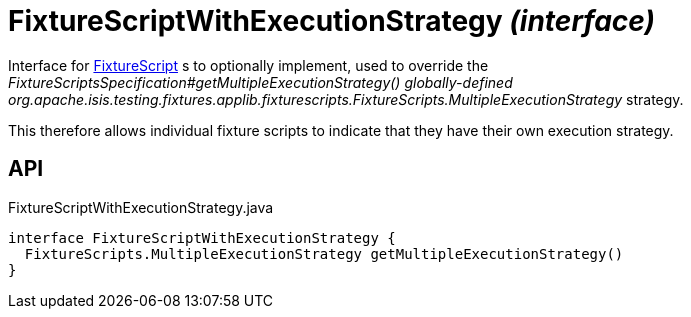 = FixtureScriptWithExecutionStrategy _(interface)_
:Notice: Licensed to the Apache Software Foundation (ASF) under one or more contributor license agreements. See the NOTICE file distributed with this work for additional information regarding copyright ownership. The ASF licenses this file to you under the Apache License, Version 2.0 (the "License"); you may not use this file except in compliance with the License. You may obtain a copy of the License at. http://www.apache.org/licenses/LICENSE-2.0 . Unless required by applicable law or agreed to in writing, software distributed under the License is distributed on an "AS IS" BASIS, WITHOUT WARRANTIES OR  CONDITIONS OF ANY KIND, either express or implied. See the License for the specific language governing permissions and limitations under the License.

Interface for xref:refguide:testing:index/fixtures/applib/fixturescripts/FixtureScript.adoc[FixtureScript] s to optionally implement, used to override the _FixtureScriptsSpecification#getMultipleExecutionStrategy() globally-defined_ _org.apache.isis.testing.fixtures.applib.fixturescripts.FixtureScripts.MultipleExecutionStrategy_ strategy.

This therefore allows individual fixture scripts to indicate that they have their own execution strategy.

== API

[source,java]
.FixtureScriptWithExecutionStrategy.java
----
interface FixtureScriptWithExecutionStrategy {
  FixtureScripts.MultipleExecutionStrategy getMultipleExecutionStrategy()
}
----

